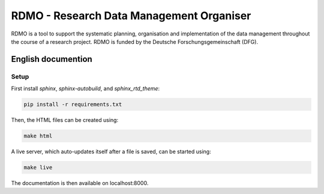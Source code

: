 RDMO - Research Data Management Organiser
=========================================

RDMO is a tool to support the systematic planning, organisation and implementation of the data management throughout the course of a research project. RDMO is funded by the Deutsche Forschungsgemeinschaft (DFG).

English documention
-------------------

Setup
~~~~~

First install `sphinx`, `sphinx-autobuild`, and `sphinx_rtd_theme`:

.. code:: bash

    pip install -r requirements.txt

Then, the HTML files can be created using:

.. code:: bash

    make html

A live server, which auto-updates itself after a file is saved, can be started using:

.. code:: bash

    make live

The documentation is then available on localhost:8000.
